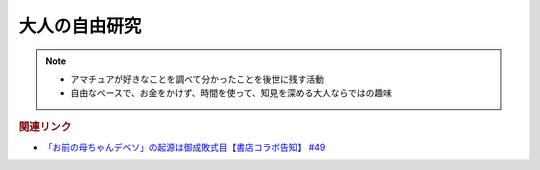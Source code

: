 大人の自由研究
==========================================================
.. note:: 
  * アマチュアが好きなことを調べて分かったことを後世に残す活動
  * 自由なペースで、お金をかけず、時間を使って、知見を深める大人ならではの趣味

.. rubric:: 関連リンク
* `「お前の母ちゃんデベソ」の起源は御成敗式目【書店コラボ告知】 #49`_

.. _「お前の母ちゃんデベソ」の起源は御成敗式目【書店コラボ告知】 #49: https://www.youtube.com/watch?v=7sX8rPt2uYE
